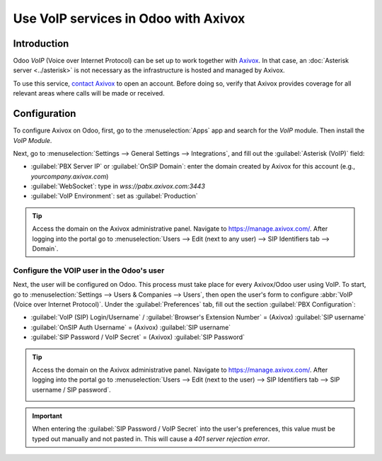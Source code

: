 =====================================
Use VoIP services in Odoo with Axivox
=====================================

Introduction
============

Odoo *VoIP* (Voice over Internet Protocol) can be set up to work together with `Axivox
<https://www.axivox.com/>`_. In that case, an :doc:`Asterisk server <../asterisk>` is not necessary
as the infrastructure is hosted and managed by Axivox.

To use this service, `contact Axivox <https://www.axivox.com/en/contact>`_ to open an account.
Before doing so, verify that Axivox provides coverage for all relevant areas where calls will be
made or received.

Configuration
=============

To configure Axivox on Odoo, first, go to the :menuselection:`Apps` app and search for the `VoIP`
module. Then install the *VoIP Module*.

Next, go to :menuselection:`Settings --> General Settings --> Integrations`, and fill out the
:guilabel:`Asterisk (VoIP)` field:

- :guilabel:`PBX Server IP` or :guilabel:`OnSIP Domain`: enter the domain created by Axivox for this
  account (e.g., `yourcompany.axivox.com`)
- :guilabel:`WebSocket`: type in `wss://pabx.axivox.com:3443`
- :guilabel:`VoIP Environment`: set as :guilabel:`Production`

.. image:: axivox_config/voip-configuration.png
   :align: center
   :alt: Integration of Axivox as VoIP provider in an Odoo database.

.. tip::
   Access the domain on the Axivox administrative panel. Navigate to `https://manage.axivox.com/
   <https://manage.axivox.com/>`_. After logging into the portal go to :menuselection:`Users -->
   Edit (next to any user) --> SIP Identifiers tab --> Domain`.

Configure the VOIP user in the Odoo's user
------------------------------------------

Next, the user will be configured on Odoo. This process must take place for every Axivox/Odoo user
using VoIP. To start, go to :menuselection:`Settings --> Users & Companies --> Users`, then open the
user's form to configure :abbr:`VoIP (Voice over Internet Protocol)`. Under the
:guilabel:`Preferences` tab, fill out the section :guilabel:`PBX Configuration`:

- :guilabel:`VoIP (SIP) Login/Username` / :guilabel:`Browser's Extension Number` = (Axivox)
  :guilabel:`SIP username`
- :guilabel:`OnSIP Auth Username` = (Axivox) :guilabel:`SIP username`
- :guilabel:`SIP Password / VoIP Secret` = (Axivox) :guilabel:`SIP Password`

.. image:: axivox_config/odoo-user.png
   :align: center
   :alt: Integration of Axivox user in the Odoo user preferences.

.. tip::
   Access the domain on the Axivox administrative panel. Navigate to `https://manage.axivox.com/
   <https://manage.axivox.com/>`_. After logging into the portal go to :menuselection:`Users -->
   Edit (next to the user) --> SIP Identifiers tab --> SIP username / SIP password`.

   .. image:: axivox_config/manager-sip.png
      :align: center
      :alt: SIP credentials in the Axivox manager.

.. important::
   When entering the :guilabel:`SIP Password / VoIP Secret` into the user's preferences, this value
   must be typed out manually and not pasted in. This will cause a `401 server rejection error`.
